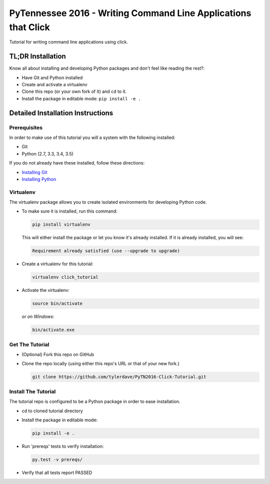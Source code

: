 ===============================
PyTennessee 2016 - Writing Command Line Applications that Click
===============================

.. image:: https://img.shields.io/travis/tylerdave/click_tutorial.svg
        :target: https://travis-ci.org/tylerdave/click_tutorial

Tutorial for writing command line applications using click.

------------------
TL;DR Installation
------------------

Know all about installing and developing Python packages and don't feel like reading the rest?:

* Have Git and Python installed
* Create and activate a virtualenv
* Clone this repo (or your own fork of it) and ``cd`` to it.
* Install the package in editable mode: ``pip install -e .``

----------------------------------
Detailed Installation Instructions
----------------------------------

Prerequisites
-------------

In order to make use of this tutorial you will a system with the following installed:

* Git
* Python (2.7, 3.3, 3.4, 3.5)

If you do not already have these installed, follow these directions:

* `Installing Git`_
* `Installing Python`_

.. _`Installing Git`: https://git-scm.com/book/en/v2/Getting-Started-Installing-Git
.. _`Installing Python`: http://docs.python-guide.org/en/latest/starting/installation/

Virtualenv
----------

The virtualenv package allows you to create isolated environments for
developing Python code.

* To make sure it is installed, run this command:

  .. code-block:: console
  
    pip install virtualenv

  This will either install the package or let you know it's already installed. If it is already installed, you will see:

  .. code-block:: console
    
    Requirement already satisfied (use --upgrade to upgrade)

* Create a virtualenv for this tutorial:

  .. code-block:: console
  
    virtualenv click_tutorial

* Activate the virtualenv:

  .. code-block:: console
  
    source bin/activate

  *or on Windows:*

  .. code-block:: console

    bin/activate.exe
  
Get The Tutorial
----------------

* (Optional) Fork this repo on GitHub
* Clone the repo locally (using either this repo's URL or that of your new fork.)

  .. code-block:: console
  
    git clone https://github.com/tylerdave/PyTN2016-Click-Tutorial.git

Install The Tutorial
--------------------

The tutorial repo is configured to be a Python package in order to ease
installation.

* cd to cloned tutorial directory
* Install the package in editable mode:

  .. code-block:: console
  
    pip install -e .

* Run 'prereqs' tests to verify installation:

  .. code-block:: console
  
    py.test -v prereqs/

* Verify that all tests report PASSED
